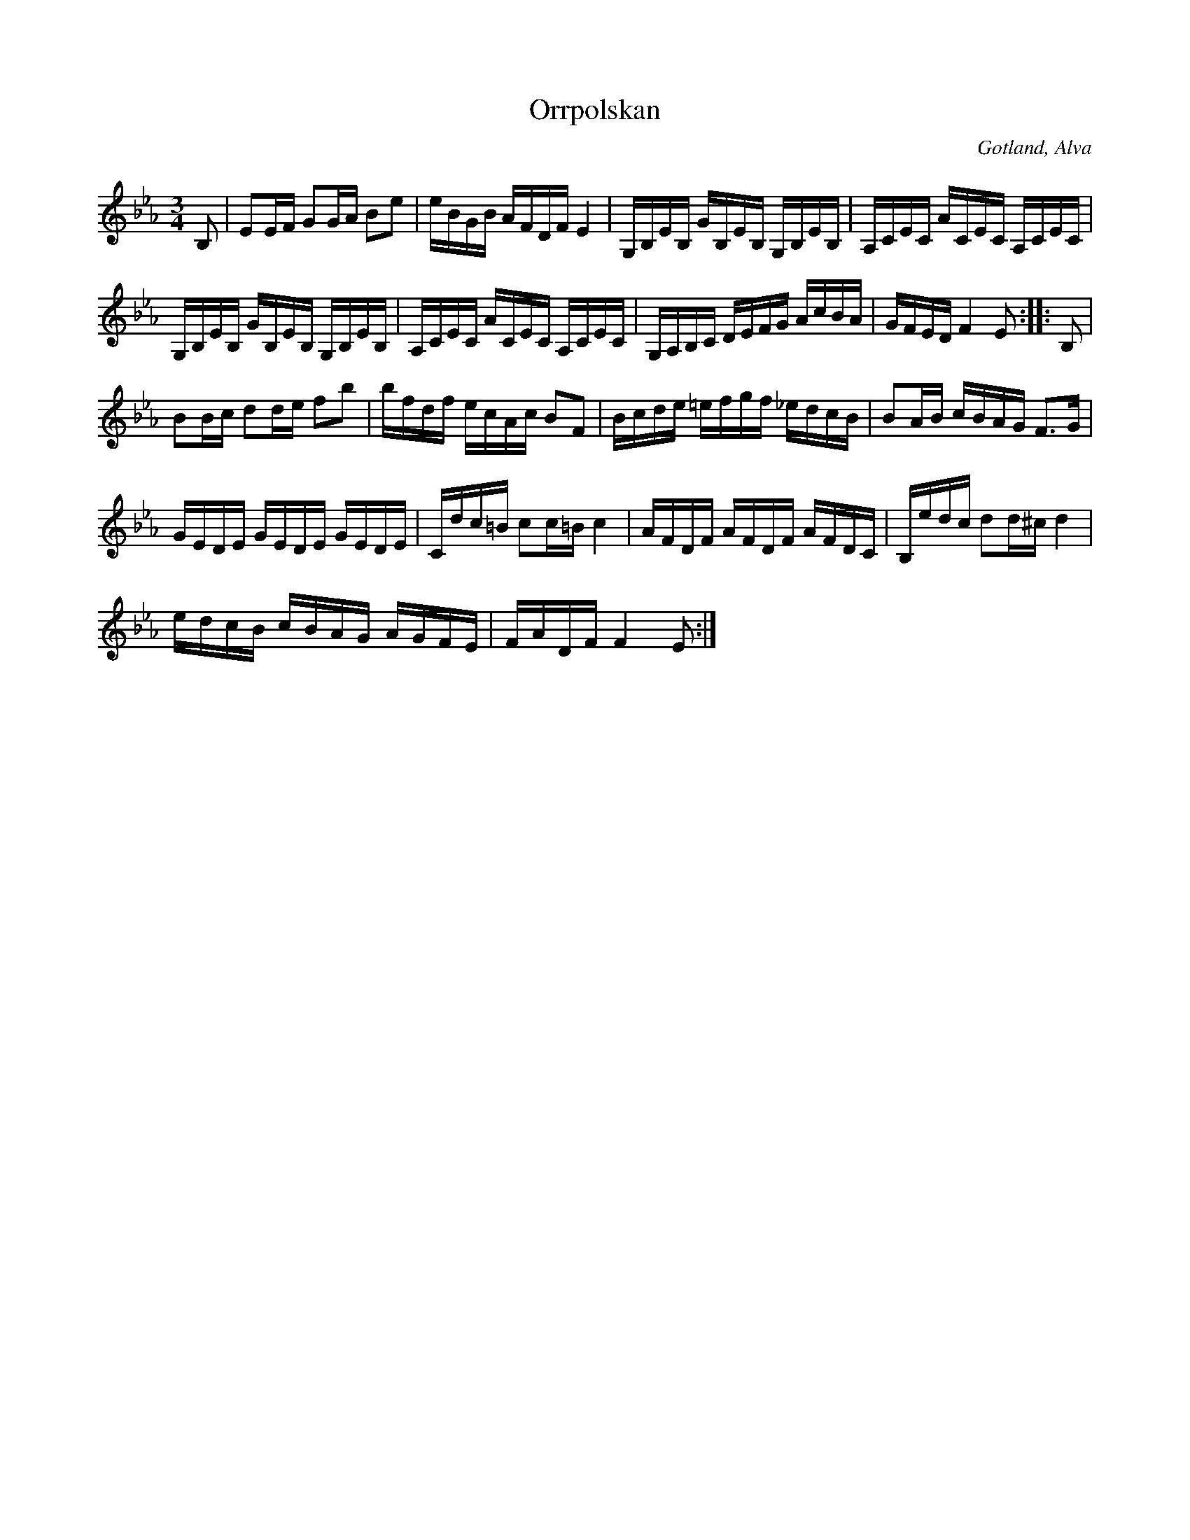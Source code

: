 X:299
Z:Erik Ronström 2008-06-28: Misstänkta tryckfel: Ab borde nog vara A i början av andra reprisen. Eller?
T:Orrpolskan
R:polska
N:Denna polskas tongångar skola föreställa orrfågelns locktoner.
S:Uppt. efter klockaren Laugren i Alva.
O:Gotland, Alva
M:3/4
L:1/16
K:Eb
B,2|E2EF G2GA B2e2|eBGB AFDF E4|G,B,EB, GB,EB, G,B,EB,|A,CEC ACEC A,CEC|
G,B,EB, GB,EB, G,B,EB,|A,CEC ACEC A,CEC|G,A,B,C DEFG AcBA|GFED F4 E2::B,2|
B2Bc d2de f2b2|bfdf ecAc B2F2|Bcde =efgf _edcB|B2AB cBAG F3G|
GEDE GEDE GEDE|Cdc=B c2c=B c4|AFDF AFDF AFDC|B,edc d2d^c d4|
edcB cBAG AGFE|FADF F4 E2:|

